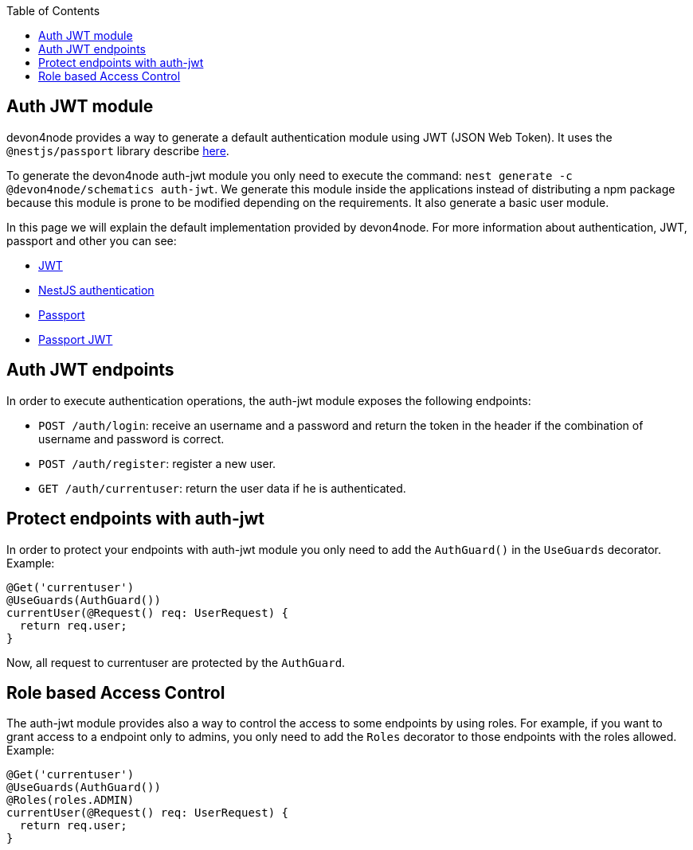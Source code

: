 :toc: macro

ifdef::env-github[]
:tip-caption: :bulb:
:note-caption: :information_source:
:important-caption: :heavy_exclamation_mark:
:caution-caption: :fire:
:warning-caption: :warning:
endif::[]

toc::[]
:idprefix:
:idseparator: -
:reproducible:
:source-highlighter: rouge
:listing-caption: Listing

== Auth JWT module

devon4node provides a way to generate a default authentication module using JWT (JSON Web Token). It uses the `@nestjs/passport` library describe link:https://docs.nestjs.com/techniques/authentication[here].

To generate the devon4node auth-jwt module you only need to execute the command: `nest generate -c @devon4node/schematics auth-jwt`. We generate this module inside the applications instead of distributing a npm package because this module is prone to be modified depending on the requirements. It also generate a basic user module.

In this page we will explain the default implementation provided by devon4node. For more information about authentication, JWT, passport and other you can see:

- link:https://jwt.io/introduction/[JWT]
- link:https://docs.nestjs.com/techniques/authentication[NestJS authentication]
- link:https://www.npmjs.com/package/passport[Passport]
- link:https://www.npmjs.com/package/passport-jwt[Passport JWT]

==  Auth JWT endpoints

In order to execute authentication operations, the auth-jwt module exposes the following endpoints:

- `POST /auth/login`: receive an username and a password and return the token in the header if the combination of username and password is correct.
- `POST /auth/register`: register a new user.
- `GET /auth/currentuser`: return the user data if he is authenticated.

==  Protect endpoints with auth-jwt

In order to protect your endpoints with auth-jwt module you only need to add the `AuthGuard()` in the `UseGuards` decorator. Example:

[source,typescript]
----
@Get('currentuser')
@UseGuards(AuthGuard())
currentUser(@Request() req: UserRequest) {
  return req.user;
}
----

Now, all request to currentuser are protected by the `AuthGuard`.

==  Role based Access Control

The auth-jwt module provides also a way to control the access to some endpoints by using roles. For example, if you want to grant access to a endpoint only to admins, you only need to add the `Roles` decorator to those endpoints with the roles allowed. Example:

[source,typescript]
----
@Get('currentuser')
@UseGuards(AuthGuard())
@Roles(roles.ADMIN)
currentUser(@Request() req: UserRequest) {
  return req.user;
}
----
